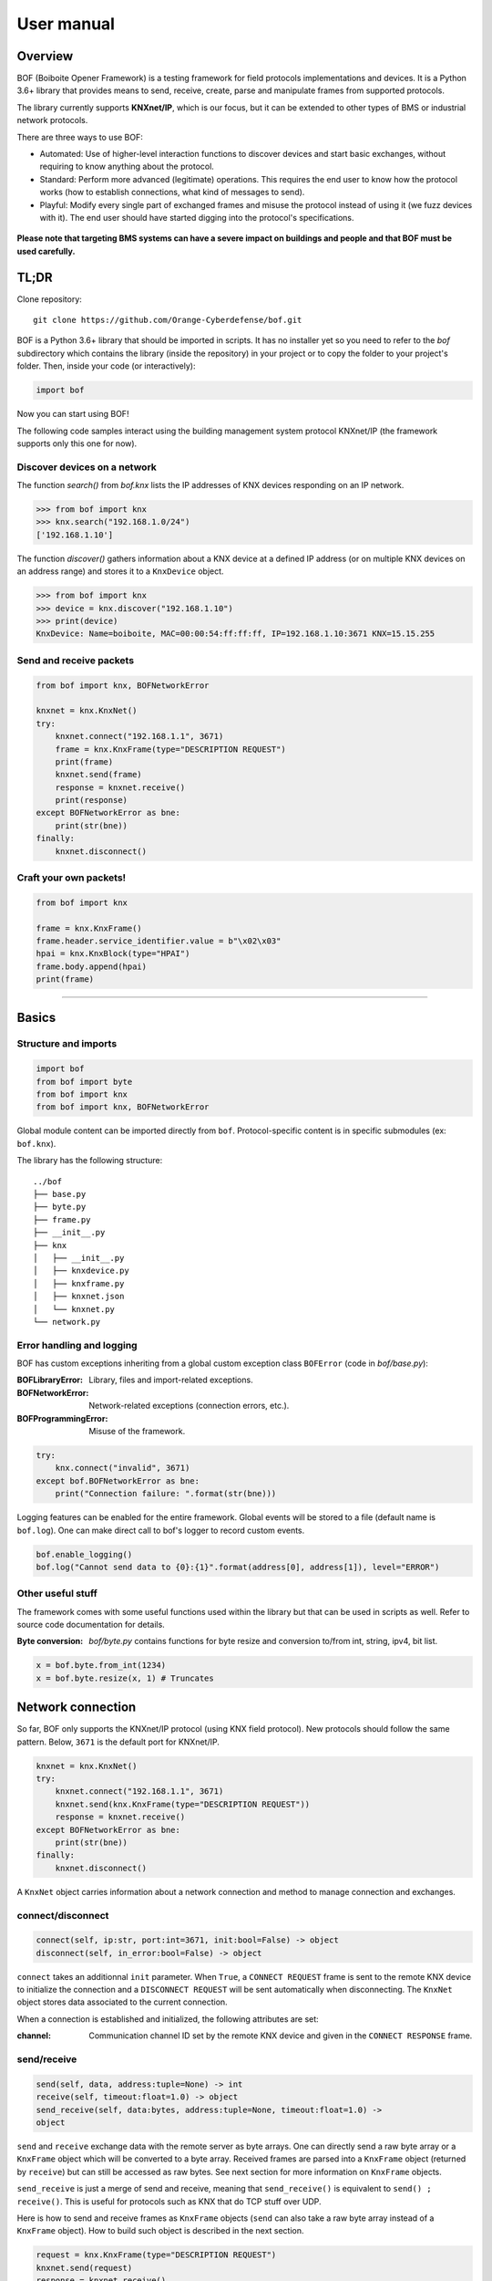 User manual
===========

Overview
--------

BOF (Boiboite Opener Framework) is a testing framework for field protocols
implementations and devices. It is a Python 3.6+ library that provides means to
send, receive, create, parse and manipulate frames from supported protocols.

The library currently supports **KNXnet/IP**, which is our focus, but it can be
extended to other types of BMS or industrial network protocols.

There are three ways to use BOF:

* Automated: Use of higher-level interaction functions to discover devices and
  start basic exchanges, without requiring to know anything about the protocol.

* Standard: Perform more advanced (legitimate) operations. This requires the end
  user to know how the protocol works (how to establish connections, what kind
  of messages to send).

* Playful: Modify every single part of exchanged frames and misuse the protocol
  instead of using it (we fuzz devices with it). The end user should have
  started digging into the protocol's specifications.

.. figure:: images/bof_levels.png

**Please note that targeting BMS systems can have a severe impact on buildings and
people and that BOF must be used carefully.**

TL;DR
-----

Clone repository::

    git clone https://github.com/Orange-Cyberdefense/bof.git

BOF is a Python 3.6+ library that should be imported in scripts.  It has no
installer yet so you need to refer to the `bof` subdirectory which contains the
library (inside the repository) in your project or to copy the folder to your
project's folder. Then, inside your code (or interactively):

.. code-block:: python

   import bof

Now you can start using BOF!

The following code samples interact using the building management system
protocol KNXnet/IP (the framework supports only this one for now).

Discover devices on a network
+++++++++++++++++++++++++++++

The function `search()` from `bof.knx` lists the IP addresses of KNX devices
responding on an IP network.

>>> from bof import knx
>>> knx.search("192.168.1.0/24")
['192.168.1.10']

The function `discover()` gathers information about a KNX device at a defined IP
address (or on multiple KNX devices on an address range) and stores it to a
``KnxDevice`` object.

>>> from bof import knx
>>> device = knx.discover("192.168.1.10")
>>> print(device)
KnxDevice: Name=boiboite, MAC=00:00:54:ff:ff:ff, IP=192.168.1.10:3671 KNX=15.15.255

Send and receive packets
++++++++++++++++++++++++

.. code-block:: python

   from bof import knx, BOFNetworkError

   knxnet = knx.KnxNet()
   try:
       knxnet.connect("192.168.1.1", 3671)
       frame = knx.KnxFrame(type="DESCRIPTION REQUEST")
       print(frame)
       knxnet.send(frame)
       response = knxnet.receive()
       print(response)
   except BOFNetworkError as bne:
       print(str(bne))
   finally:
       knxnet.disconnect()

Craft your own packets!
+++++++++++++++++++++++

.. code-block:: python

   from bof import knx

   frame = knx.KnxFrame()
   frame.header.service_identifier.value = b"\x02\x03"
   hpai = knx.KnxBlock(type="HPAI")
   frame.body.append(hpai)
   print(frame)

----------------------

Basics
------

Structure and imports
+++++++++++++++++++++

.. code-block:: python

    import bof
    from bof import byte
    from bof import knx
    from bof import knx, BOFNetworkError

Global module content can be imported directly from ``bof``. Protocol-specific
content is in specific submodules (ex: ``bof.knx``).

The library has the following structure::

   ../bof
   ├── base.py
   ├── byte.py
   ├── frame.py
   ├── __init__.py
   ├── knx
   │   ├── __init__.py
   │   ├── knxdevice.py
   │   ├── knxframe.py
   │   ├── knxnet.json
   │   └── knxnet.py
   └── network.py

Error handling and logging
++++++++++++++++++++++++++

BOF has custom exceptions inheriting from a global custom exception class
``BOFError`` (code in `bof/base.py`):

:BOFLibraryError: Library, files and import-related exceptions.
:BOFNetworkError: Network-related exceptions (connection errors, etc.).
:BOFProgrammingError: Misuse of the framework.

.. code-block:: python

   try:
       knx.connect("invalid", 3671)
   except bof.BOFNetworkError as bne:
       print("Connection failure: ".format(str(bne)))

Logging features can be enabled for the entire framework. Global events will be
stored to a file (default name is ``bof.log``). One can make direct call to
bof's logger to record custom events.

.. code-block:: python

    bof.enable_logging()
    bof.log("Cannot send data to {0}:{1}".format(address[0], address[1]), level="ERROR")

Other useful stuff
++++++++++++++++++

The framework comes with some useful functions used within the library but that can
be used in scripts as well. Refer to source code documentation for details.

:Byte conversion: `bof/byte.py` contains functions for byte resize and
		  conversion to/from int, string, ipv4, bit list.

.. code-block:: python

   x = bof.byte.from_int(1234)
   x = bof.byte.resize(x, 1) # Truncates

Network connection
------------------

So far, BOF only supports the KNXnet/IP protocol (using KNX field protocol). New
protocols should follow the same pattern. Below, ``3671`` is the default port
for KNXnet/IP.

.. code-block:: python

   knxnet = knx.KnxNet()
   try:
       knxnet.connect("192.168.1.1", 3671)
       knxnet.send(knx.KnxFrame(type="DESCRIPTION REQUEST"))
       response = knxnet.receive()
   except BOFNetworkError as bne:
       print(str(bne))
   finally:
       knxnet.disconnect()

A ``KnxNet`` object carries information about a network connection and method to
manage connection and exchanges.

connect/disconnect
++++++++++++++++++

.. code-block:: python

   connect(self, ip:str, port:int=3671, init:bool=False) -> object
   disconnect(self, in_error:bool=False) -> object

``connect`` takes an additionnal ``init`` parameter. When ``True``, a ``CONNECT
REQUEST`` frame is sent to the remote KNX device to initialize the connection
and a ``DISCONNECT REQUEST`` will be sent automatically when disconnecting. The
``KnxNet`` object stores data associated to the current connection.

When a connection is established and initialized, the following attributes are
set:

:channel: Communication channel ID set by the remote KNX device and given in
	  the ``CONNECT RESPONSE`` frame.

send/receive
++++++++++++

.. code-block:: python

   send(self, data, address:tuple=None) -> int
   receive(self, timeout:float=1.0) -> object
   send_receive(self, data:bytes, address:tuple=None, timeout:float=1.0) ->
   object

``send`` and ``receive`` exchange data with the remote server as byte
arrays. One can directly send a raw byte array or a ``KnxFrame`` object which
will be converted to a byte array. Received frames are parsed into a
``KnxFrame`` object (returned by ``receive``) but can still be accessed as raw
bytes. See next section for more information on ``KnxFrame`` objects.

``send_receive`` is just a merge of send and receive, meaning that
``send_receive()`` is equivalent to ``send() ; receive()``. This is useful for
protocols such as KNX that do TCP stuff over UDP.

Here is how to send and receive frames as ``KnxFrame`` objects (``send`` can
also take a raw byte array instead of a ``KnxFrame`` object). How to build such
object is described in the next section.

.. code-block:: python

   request = knx.KnxFrame(type="DESCRIPTION REQUEST")
   knxnet.send(request)
   response = knxnet.receive()
   print(response) # Response is a KnxFrame object

BOF frames
----------

Frames are sent and received as byte arrays. They can be divided into a set of
blocks, which contain a set of fields of varying sizes. 

In BOF, frames, blocks and fields are represented as objects (classes). A frame
(``BOFFrame``) has a header and a body, both of them being blocks
(``BOFBlock``).  A block contains a set of raw fields (``BOFField``) and/or
nested ``BOFBlock`` objects with a special structure.

Implementations (so far, KNX) inherit from these objects to build their own
specification-defined frames. They are described in BOF in a JSON specification
file, containing the definition of message codes, block types and frame
structures. The class ``BOFSpec``, inherited in implementations, is a singleton
class to parse and store specification JSON files. See "Developer manual" for
more information (not available yet).

KNX frames
----------

Conforming to the KNX Standard v2.1, the header's structure never changes and
the body's structure varies according to the type of the frame given in the
header's ``service identifier`` field. For instance, the format of a
``DESCRIPTION REQUEST`` message extracted from the specification has the
following content.

.. figure:: images/knx_fields.png

Frame, block and field objects inherit from ``BOFFrame``, ``BOFBlock`` and
``BOFField`` global structures. A frame (``KnxFrame``) has a header and a body,
both of them being blocks (``KnxBlock``).  A block contains a set of raw fields
(``KnxField``) and/or nested ``KnxBlock`` objects with a special structure (ex:
``HPAI`` is a type of block with fixed fields).  Finally, a ``KnxField`` object
has three main attributes: a ``name``, a ``size`` (number of bytes) and a
``value`` (as a byte array).

Create frames
+++++++++++++

Within a script using BOF, a ``KnxFrame`` can be built either from scratch
(creating each block and field one by one), from a raw byte array that is parsed
(usually a received frame) or by specifying the type of the frame in the
constructor.

.. code-block:: python

   empty_frame = knx.KnxFrame()
   existing_frame = knx.KnxFrame(type="DESCRIPTION REQUEST")
   received_frame = knx.KnxFrame(frame=data, source=address)

From the specification
""""""""""""""""""""""

The KNX standard describes a set of message types with different
format. Specific predefined blocks and identifiers are also written to KNX
Specification's JSON file. It has not been fully implemented yet so there may be
missing content, please refer to `bof/knx/knxnet.json` to know what is currently
supported. Obviously, the specification file content can be changed or a frame
can be built without referring to the specification, we discuss it further in
the "Advanced usage" section (not available yet).

.. code-block:: python

   frame = knx.KnxFrame(type="DESCRIPTION REQUEST")

A ``KnxFrame`` object based on a frame with the ``DESCRIPTION REQUEST`` service
identifier (sid) will be built according to this portion of the ``knxnet.json``
specification file.

.. code-block:: json

   {
    "service identifiers": {
	"DESCRIPTION REQUEST": {"id": "0203"}
   },
   "bodies": {
	"DESCRIPTION REQUEST": [
	    {"name": "control endpoint", "type": "HPAI"}
	]
   },
   "blocktypes": {
	"HEADER": [
	    {"name": "header length", "type": "field", "size": 1, "is_length": true},
	    {"name": "protocol version", "type": "field", "size": 1, "default": "10"},
	    {"name": "service identifier", "type": "field", "size": 2},
	    {"name": "total length", "type": "field", "size": 2}
	],
	"HPAI": [
	    {"name": "structure length", "type": "field", "size": 1, "is_length": true},
	    {"name": "host protocol code", "type": "field", "size": 1, "default": "01"},
	    {"name": "ip address", "type": "field", "size": 4},
	    {"name": "port", "type": "field", "size": 2}
	]
   }
   }

It should then have the following pattern:

.. figure:: images/bof_spec.png

In predefined frames, fields are empty except for optional fields, fields with a
default value or fields that store a length, which is evaluated automatically.
Some frames can be sent as is to a remote server, such as ``DESCRIPTION
REQUEST`` frames, but some of them require to fill the empty fields (see `Modify
frames`_ below).

From a byte array
"""""""""""""""""

A KnxFrame object can be created by parsing a raw byte array. This is what
happens when receiving a frame from a remote server.

.. code-block:: python

   data = b'\x06\x10\x02\x03\x00\x0e\x08\x01\x7f\x00\x00\x01\xbe\x6d'
   frame_from_byte = knx.KnxFrame(bytes=data)
   received_frame = knxnet.receive() # received_frame is a KnxFrame object

The format of the frame must be understood by BOF to be efficient (i.e. the
service identifier shall be recognized and described in the JSON specification
file).

From scratch
""""""""""""

A frame can be created without referring to a predefined format, by manually
adding blocks and fields to the frame. The section "Advanced usage" (not
available yet) contains details on how to do so.

.. code-block::

   frame = knx.KnxFrame()
   frame.header.service_identifier.value = b"\x02\x03"
   hpai = knx.KnxBlock(type="HPAI")
   frame.body.append(hpai)
   print(frame)

Read frames
+++++++++++

There are several ways to gather information about a frame:

.. code-block:: python

   >>> bytes(frame)
   b'\x06\x10\x02\x03\x00\x0e\x08\x01\x7f\x00\x00\x01\xbe\x6d'

   >>> print(frame) 
   KnxFrame object: <bof.knx.knxframe.KnxFrame object at 0x7fb810f799b0>
   [HEADER]
       <header length: b'\x06' (1B)>
       <protocol version: b'\x10' (1B)>
       <service identifier: b'\x02\x03' (2B)>
       <total length: b'\x00\x0e' (2B)>
   [BODY]
       KnxBlock: control endpoint
           <structure length: b'\x08' (1B)>
           <host protocol code: b'\x01' (1B)>
           <ip address: b'\x00\x00\x00\x00' (4B)>
           <port: b'\x00\x00' (2B)>

   >>> print(frame.sid)
   DESCRIPTION REQUEST

   >>> print(frame.attributes)
   ['header_length', 'protocol_version', 'service_identifier', 'total_length',
   'control_endpoint', 'structure_length', 'host_protocol_code', 'ip_address',
   'port']

The content of a frame is a set of blocks and fields. The ordered list of fields
object (even fields in blocks and blocks within blocks) can be accessed as
follows:

.. code-block:: python

   >>> for field in frame:
   ...     print(field)
   ... 
   <header length: b'\x06' (1B)>
   <protocol version: b'\x10' (1B)>
   <service identifier: b'\x02\x03' (2B)>
   <total length: b'\x00\x0e' (2B)>
   <structure length: b'\x08' (1B)>
   <host protocol code: b'\x01' (1B)>
   <ip address: b'\x00\x00\x00\x00' (4B)>
   <port: b'\x00\x00' (2B)>

   >>> print(frame.fields)
   [<bof.knx.knxframe.KnxField object at 0x7f384a931cc0>,
   <bof.knx.knxframe.KnxField object at 0x7f384a931c88>, <bof.knx.knxframe.KnxField
   object at 0x7f384a1ddfd0>, <bof.knx.knxframe.KnxField object at 0x7f384a1ddf60>,
   <bof.knx.knxframe.KnxField object at 0x7f3844e7b438>, <bof.knx.knxframe.KnxField
   object at 0x7f3844e7b470>, <bof.knx.knxframe.KnxField object at 0x7f3844e7b4a8>,
   <bof.knx.knxframe.KnxField object at 0x7f3844e7b4e0>]

Finally, one can access specific part of a frame by name (part of the structure,
block, field) and access its properties.

.. code-block:: python

   >>> print(frame.header)
   KnxBlock: header
       <header length: b'\x06' (1B)>
       <protocol version: b'\x10' (1B)>
       <service identifier: b'\x02\x03' (2B)>
       <total length: b'\x00\x0e' (2B)>

   >>> print(frame.header.total_length)
   <total length: b'\x00\x0e' (2B)>

   >>> print(frame.header.total_length.name)
   total length

   >>> print(frame.header.total_length.value)
   b'\x00\x0e'

   >>> print(frame.header.total_length.size)
   2

Modify frames
+++++++++++++

Say we want to create a ``CONNECT REQUEST`` frame. Using the two previous
sections, here is how to do it.

We first need information associated to the current connection (source ip and
port, stored within a ``KnxNet`` object after the UDP connection is
established).

.. code-block:: python

   ip, port = knxnet.source

We have to create the predefined frame with the appropriate format (blocks and
fields), but some of them are empty (values set to 0). We then have to fill some
of them that are required to be understood by the server.

.. code-block:: python

   connectreq = knx.KnxFrame(type="CONNECT REQUEST")

   connectreq.body.control_endpoint.ip_address.value = ip
   connectreq.body.control_endpoint.port.value = port
   connectreq.body.data_endpoint.ip_address.value = ip
   connectreq.body.data_endpoint.port.value = port

Finally, we need to specify the type of connection we want to establish with the
server. The latter is sent as an identifier in the field
``connection_type_code``.  The list of existing identifiers for this field are
defined in the KNX standard and reported to the JSON specification
file. Therefore, we can either set the ID manually, or refer to the
specification file. The content of the specification file can be accessed by
instantiating the singleton class ``KnxSpec``. From this object, the sections in
the JSON file can be accessed as properties (details in "Advanced Usage" (not
available yet)).

.. code-block::

   knxspecs = knx.KnxSpec()
   connection_type = knxspecs.connection_types["Device Management Connection"]
   connectreq.body.connection_request_information.connection_type_code.value = connection_type
